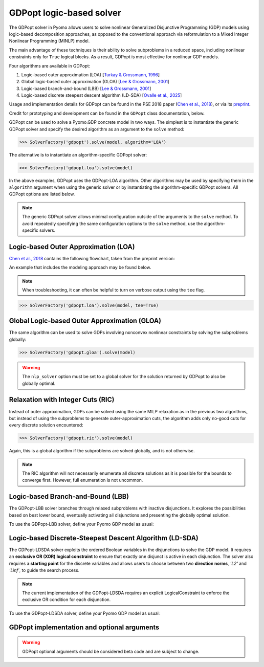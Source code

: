 .. _gdpopt-main-page:

GDPopt logic-based solver
=========================

The GDPopt solver in Pyomo allows users to solve nonlinear Generalized
Disjunctive Programming (GDP) models using logic-based decomposition
approaches, as opposed to the conventional approach via reformulation to a
Mixed Integer Nonlinear Programming (MINLP) model.

The main advantage of these techniques is their ability to solve subproblems
in a reduced space, including nonlinear constraints only for ``True`` logical blocks.
As a result, GDPopt is most effective for nonlinear GDP models.

Four algorithms are available in GDPopt:

1. Logic-based outer approximation (LOA) [`Turkay & Grossmann, 1996`_]
2. Global logic-based outer approximation (GLOA) [`Lee & Grossmann, 2001`_]
3. Logic-based branch-and-bound (LBB) [`Lee & Grossmann, 2001`_]
4. Logic-based discrete steepest descent algorithm (LD-SDA) [`Ovalle et al., 2025`_]

Usage and implementation details for GDPopt can be found in the PSE 2018 paper
(`Chen et al., 2018`_), or via its
`preprint <https://egon.cheme.cmu.edu/Papers/Chen_Pyomo_GDP_PSE2018.pdf>`_.

Credit for prototyping and development can be found in the ``GDPopt`` class documentation, below.

.. _Turkay & Grossmann, 1996: https://dx.doi.org/10.1016/0098-1354(95)00219-7
.. _Lee & Grossmann, 2001: https://doi.org/10.1016/S0098-1354(01)00732-3
.. _Lee & Grossmann, 2000: https://doi.org/10.1016/S0098-1354(00)00581-0
.. _Chen et al., 2018: https://doi.org/10.1016/B978-0-444-64241-7.50143-9
.. _Ovalle et al., 2025: https://doi.org/10.1016/j.compchemeng.2024.108993

GDPopt can be used to solve a Pyomo.GDP concrete model in two ways.
The simplest is to instantiate the generic GDPopt solver and specify the desired algorithm as an argument to the ``solve`` method:

.. code::

  >>> SolverFactory('gdpopt').solve(model, algorithm='LOA')

The alternative is to instantiate an algorithm-specific GDPopt solver:

.. code::

  >>> SolverFactory('gdpopt.loa').solve(model)

In the above examples, GDPopt uses the GDPopt-LOA algorithm.
Other algorithms may be used by specifying them in the ``algorithm`` argument when using the generic solver or by instantiating the algorithm-specific GDPopt solvers. All GDPopt options are listed below.

.. note::

  The generic GDPopt solver allows minimal configuration outside of the arguments to the ``solve`` method. To avoid repeatedly specifying the same configuration options to the ``solve`` method, use the algorithm-specific solvers.

Logic-based Outer Approximation (LOA)
-------------------------------------

`Chen et al., 2018`_ contains the following flowchart, taken from the preprint version:

.. image:: gdpopt_flowchart.png
    :scale: 70%

An example that includes the modeling approach may be found below.

.. doctest::
  :skipif: not glpk_available

  Required imports
  >>> import pyomo.environ as pyo
  >>> from pyomo.gdp import Disjunct, Disjunction

  Create a simple model
  >>> model = pyo.ConcreteModel(name='LOA example')

  >>> model.x = pyo.Var(bounds=(-1.2, 2))
  >>> model.y = pyo.Var(bounds=(-10,10))
  >>> model.c = pyo.Constraint(expr= model.x + model.y == 1)

  >>> model.fix_x = Disjunct()
  >>> model.fix_x.c = pyo.Constraint(expr=model.x == 0)

  >>> model.fix_y = Disjunct()
  >>> model.fix_y.c = pyo.Constraint(expr=model.y == 0)

  >>> model.d = Disjunction(expr=[model.fix_x, model.fix_y])
  >>> model.objective = pyo.Objective(expr=model.x + 0.1*model.y, sense=pyo.minimize)

  Solve the model using GDPopt
  >>> results = pyo.SolverFactory('gdpopt.loa').solve(
  ...     model, mip_solver='glpk') # doctest: +IGNORE_RESULT

  Display the final solution
  >>> model.display()
  Model LOA example
  <BLANKLINE>
    Variables:
      x : Size=1, Index=None
          Key  : Lower : Value : Upper : Fixed : Stale : Domain
          None :  -1.2 :     0 :     2 : False : False :  Reals
      y : Size=1, Index=None
          Key  : Lower : Value : Upper : Fixed : Stale : Domain
          None :   -10 :     1 :    10 : False : False :  Reals
  <BLANKLINE>
    Objectives:
      objective : Size=1, Index=None, Active=True
          Key  : Active : Value
          None :   True :   0.1
  <BLANKLINE>
    Constraints:
      c : Size=1
          Key  : Lower : Body : Upper
          None :   1.0 :    1 :   1.0

.. note:: 

   When troubleshooting, it can often be helpful to turn on verbose
   output using the ``tee`` flag.

.. code::

  >>> SolverFactory('gdpopt.loa').solve(model, tee=True)

Global Logic-based Outer Approximation (GLOA)
---------------------------------------------

The same algorithm can be used to solve GDPs involving nonconvex nonlinear constraints by solving the subproblems globally:

.. code::

  >>> SolverFactory('gdpopt.gloa').solve(model)

.. warning::

  The ``nlp_solver`` option must be set to a global solver for the solution returned by GDPopt to also be globally optimal.

Relaxation with Integer Cuts (RIC)
----------------------------------

Instead of outer approximation, GDPs can be solved using the same MILP relaxation as in the previous two algorithms, but instead of using the subproblems to generate outer-approximation cuts, the algorithm adds only no-good cuts for every discrete solution encountered:

.. code::

  >>> SolverFactory('gdpopt.ric').solve(model)

Again, this is a global algorithm if the subproblems are solved globally, and is not otherwise.

.. note::

  The RIC algorithm will not necessarily enumerate all discrete solutions as it is possible for the bounds to converge first. However, full enumeration is not uncommon.

Logic-based Branch-and-Bound (LBB)
----------------------------------

The GDPopt-LBB solver branches through relaxed subproblems with inactive disjunctions.
It explores the possibilities based on best lower bound,
eventually activating all disjunctions and presenting the globally optimal solution.

To use the GDPopt-LBB solver, define your Pyomo GDP model as usual:

.. doctest::
  :skipif: not baron_available

  Required imports
  >>> import pyomo.environ as pyo
  >>> from pyomo.gdp import Disjunct, Disjunction

  Create a simple model
  >>> m = pyo.ConcreteModel()
  >>> m.x1 = pyo.Var(bounds = (0,8))
  >>> m.x2 = pyo.Var(bounds = (0,8))
  >>> m.obj = pyo.Objective(expr=m.x1 + m.x2, sense=pyo.minimize)
  >>> m.y1 = Disjunct()
  >>> m.y2 = Disjunct()
  >>> m.y1.c1 = pyo.Constraint(expr=m.x1 >= 2)
  >>> m.y1.c2 = pyo.Constraint(expr=m.x2 >= 2)
  >>> m.y2.c1 = pyo.Constraint(expr=m.x1 >= 3)
  >>> m.y2.c2 = pyo.Constraint(expr=m.x2 >= 3)
  >>> m.djn = Disjunction(expr=[m.y1, m.y2])

  Invoke the GDPopt-LBB solver

  >>> results = pyo.SolverFactory('gdpopt.lbb').solve(m)
  WARNING: 09/06/22: The GDPopt LBB algorithm currently has known issues. Please
      use the results with caution and report any bugs!

  >>> print(results)  # doctest: +SKIP
  >>> print(results.solver.status)
  ok
  >>> print(results.solver.termination_condition)
  optimal

  >>> print([pyo.value(m.y1.indicator_var), pyo.value(m.y2.indicator_var)])
  [True, False]

Logic-based Discrete-Steepest Descent Algorithm (LD-SDA)
--------------------------------------------------------

The GDPopt-LDSDA solver exploits the ordered Boolean variables in the disjunctions to solve the GDP model.
It requires an **exclusive OR (XOR) logical constraint** to ensure that exactly one disjunct is active in each disjunction. 
The solver also requires a **starting point** for the discrete variables and allows users to choose between two **direction norms**, `'L2'` and `'Linf'`, to guide the search process.

.. note::

  The current implementation of the GDPopt-LDSDA requires an explicit LogicalConstraint to enforce the exclusive OR condition for each disjunction.

To use the GDPopt-LDSDA solver, define your Pyomo GDP model as usual:

.. doctest::
  :skipif: not baron_available

  Required imports
  >>> import pyomo.environ as pyo
  >>> from pyomo.gdp import Disjunct, Disjunction

  Create a simple model
  >>> m = pyo.ConcreteModel()

  Define sets
  >>> I = [1, 2, 3, 4, 5]
  >>> J = [1, 2, 3, 4, 5]

  Define variables
  >>> m.a = pyo.Var(bounds=(-0.3, 0.2))
  >>> m.b = pyo.Var(bounds=(-0.9, -0.5))

  Define disjuncts for Y1
  >>> m.Y1_disjuncts = Disjunct(I)
  >>> for i in I:
  ...     m.Y1_disjuncts[i].y1_constraint = pyo.Constraint(expr=m.a == -0.3 + 0.1 * (i - 1))

  Define disjuncts for Y2
  >>> m.Y2_disjuncts = Disjunct(J)
  >>> for j in J:
  ...     m.Y2_disjuncts[j].y2_constraint = pyo.Constraint(expr=m.b == -0.9 + 0.1 * (j - 1))

  Define disjunctions
  >>> m.y1_disjunction = Disjunction(expr=[m.Y1_disjuncts[i] for i in I])
  >>> m.y2_disjunction = Disjunction(expr=[m.Y2_disjuncts[j] for j in J])

  Logical constraints to enforce exactly one selection
  >>> m.Y1_limit = pyo.LogicalConstraint(expr=pyo.exactly(1, [m.Y1_disjuncts[i].indicator_var for i in I]))
  >>> m.Y2_limit = pyo.LogicalConstraint(expr=pyo.exactly(1, [m.Y2_disjuncts[j].indicator_var for j in J]))

  Define objective function
  >>> m.obj = pyo.Objective(
  ...     expr=4 * m.a**2 - 2.1 * m.a**4 + (1 / 3) * m.a**6 + m.a * m.b - 4 * m.b**2 + 4 * m.b**4,
  ...     sense=pyo.minimize
  ... )

  Invoke the GDPopt-LDSDA solver
  >>> results = pyo.SolverFactory('gdpopt.ldsda').solve(m,
  ...     starting_point=[1,1],
  ...     logical_constraint_list=[m.Y1_limit, m.Y2_limit],
  ...     direction_norm='Linf',
  ... )
GDPopt implementation and optional arguments
--------------------------------------------

.. warning:: 

   GDPopt optional arguments should be considered beta code and are
   subject to change.

.. autosummary::

   ~pyomo.contrib.gdpopt.GDPopt.GDPoptSolver
   ~pyomo.contrib.gdpopt.loa.GDP_LOA_Solver
   ~pyomo.contrib.gdpopt.gloa.GDP_GLOA_Solver
   ~pyomo.contrib.gdpopt.ric.GDP_RIC_Solver
   ~pyomo.contrib.gdpopt.branch_and_bound.GDP_LBB_Solver
   ~pyomo.contrib.gdpopt.ldsda.GDP_LDSDA_Solver

